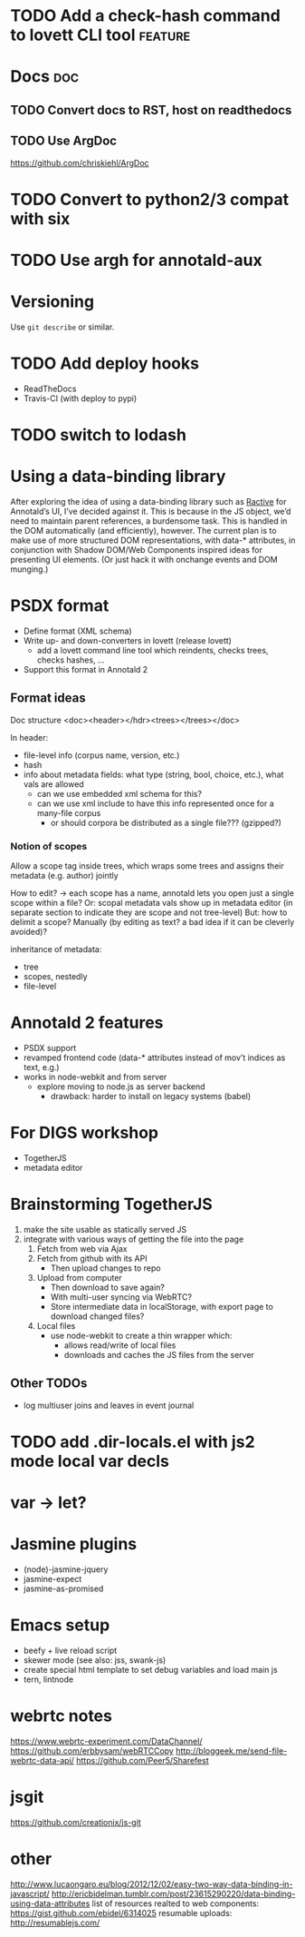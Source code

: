* TODO Add a check-hash command to lovett CLI tool                  :feature:
* Docs                                                                  :doc:
** TODO Convert docs to RST, host on readthedocs
** TODO Use ArgDoc
https://github.com/chriskiehl/ArgDoc
* TODO Convert to python2/3 compat with six
* TODO Use argh for annotald-aux
* Versioning
Use =git describe= or similar.
* TODO Add deploy hooks
- ReadTheDocs
- Travis-CI (with deploy to pypi)
* TODO switch to lodash
* Using a data-binding library
After exploring the idea of using a data-binding library such as [[http://www.ractivejs.org/][Ractive]]
for Annotald’s UI, I’ve decided against it.  This is because in the JS
object, we’d need to maintain parent references, a burdensome task.
This is handled in the DOM automatically (and efficiently), however.
The current plan is to make use of more structured DOM representations,
with data-* attributes, in conjunction with Shadow DOM/Web Components
inspired ideas for presenting UI elements.  (Or just hack it with
onchange events and DOM munging.)
* PSDX format
- Define format (XML schema)
- Write up- and down-converters in lovett (release lovett)
  - add a lovett command line tool which reindents, checks trees, checks
    hashes, ...
- Support this format in Annotald 2
** Format ideas

Doc structure <doc><header></hdr><trees></trees></doc>

In header:
- file-level info (corpus name, version, etc.)
- hash
- info about metadata fields: what type (string, bool, choice, etc.),
  what vals are allowed
  - can we use embedded xml schema for this?
  - can we use xml include to have this info represented once for a
    many-file corpus
    - or should corpora be distributed as a single file??? (gzipped?)
*** Notion of scopes
Allow a scope tag inside trees, which wraps some trees and assigns their
metadata (e.g. author) jointly

How to edit? -> each scope has a name, annotald lets you open just a
single scope within a file?  Or: scopal metadata vals show up in
metadata editor (in separate section to indicate they are scope and not
tree-level)  But: how to delimit a scope?  Manually (by editing as text?
a bad idea if it can be cleverly avoided)?

inheritance of metadata:
- tree
- scopes, nestedly
- file-level
* Annotald 2 features
- PSDX support
- revamped frontend code (data-* attributes instead of mov’t indices as
  text, e.g.)
- works in node-webkit and from server
  - explore moving to node.js as server backend
    - drawback: harder to install on legacy systems (babel)
* For DIGS workshop
- TogetherJS
- metadata editor
* Brainstorming TogetherJS
1. make the site usable as statically served JS
2. integrate with various ways of getting the file into the page
   1. Fetch from web via Ajax
   2. Fetch from github with its API
      - Then upload changes to repo
   3. Upload from computer
      - Then download to save again?
      - With multi-user syncing via WebRTC?
      - Store intermediate data in localStorage, with export page to
        download changed files?
   4. Local files
      - use node-webkit to create a thin wrapper which:
        - allows read/write of local files
        - downloads and caches the JS files from the server
** Other TODOs
- log multiuser joins and leaves in event journal
* TODO add .dir-locals.el with js2 mode local var decls
* var -> let?
* Jasmine plugins
- (node)-jasmine-jquery
- jasmine-expect
- jasmine-as-promised
* Emacs setup
- beefy + live reload script
- skewer mode (see also: jss, swank-js)
- create special html template to set debug variables and load main js
- tern, lintnode
* webrtc notes
https://www.webrtc-experiment.com/DataChannel/
https://github.com/erbbysam/webRTCCopy
http://bloggeek.me/send-file-webrtc-data-api/
https://github.com/Peer5/Sharefest
* jsgit
https://github.com/creationix/js-git
* other
http://www.lucaongaro.eu/blog/2012/12/02/easy-two-way-data-binding-in-javascript/
http://ericbidelman.tumblr.com/post/23615290220/data-binding-using-data-attributes
list of resources realted to web components: https://gist.github.com/ebidel/6314025
resumable uploads: http://resumablejs.com/
